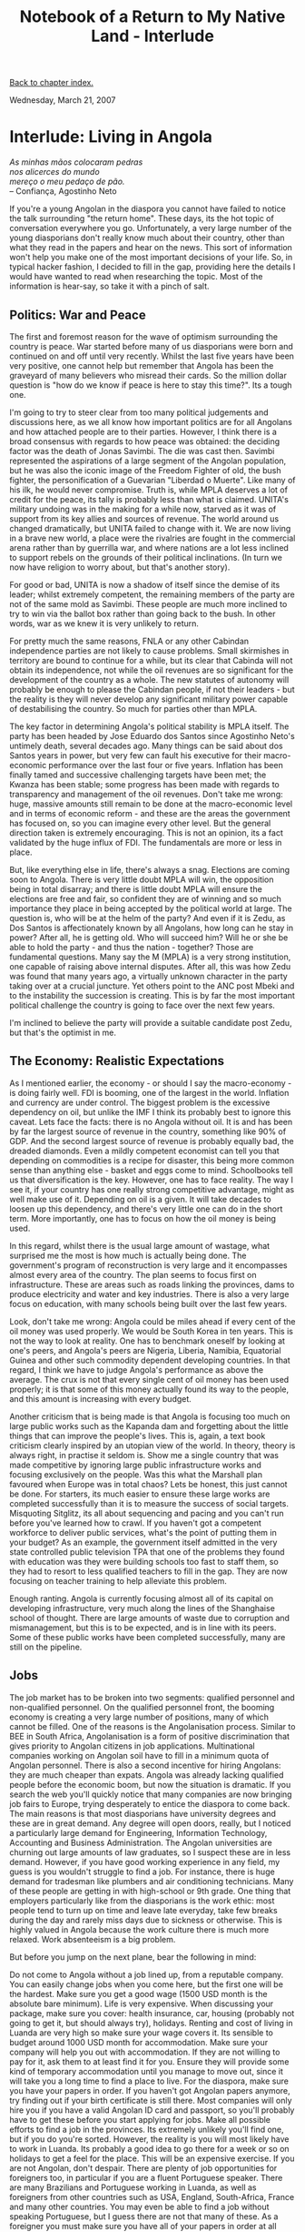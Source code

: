 #+title: Notebook of a Return to My Native Land - Interlude
#+author: Marco Craveiro
#+options: num:nil author:nil toc:nil
#+bind: org-html-validation-link nil
#+HTML_HEAD: <link rel="stylesheet" href="../css/tufte.css" type="text/css" />

[[file:index.org][Back to chapter index.]]

Wednesday, March 21, 2007

* Interlude: Living in Angola

#+begin_verse
/As minhas mãos colocaram pedras/
/nos alicerces do mundo/
/mereço o meu pedaço de pão./
-- Confiança, Agostinho Neto
#+end_verse

If you're a young Angolan in the diaspora you cannot have failed to
notice the talk surrounding "the return home". These days, its the hot
topic of conversation everywhere you go. Unfortunately, a very large
number of the young diasporians don't really know much about their
country, other than what they read in the papers and hear on the
news. This sort of information won't help you make one of the most
important decisions of your life. So, in typical hacker fashion, I
decided to fill in the gap, providing here the details I would have
wanted to read when researching the topic. Most of the information is
hear-say, so take it with a pinch of salt.

** Politics: War and Peace

The first and foremost reason for the wave of optimism surrounding the
country is peace. War started before many of us diasporians were born
and continued on and off until very recently. Whilst the last five
years have been very positive, one cannot help but remember that
Angola has been the graveyard of many believers who misread their
cards. So the million dollar question is "how do we know if peace is
here to stay this time?". Its a tough one.

I'm going to try to steer clear from too many political judgements and
discussions here, as we all know how important politics are for all
Angolans and how attached people are to their parties. However, I
think there is a broad consensus with regards to how peace was
obtained: the deciding factor was the death of Jonas Savimbi. The die
was cast then. Savimbi represented the aspirations of a large segment
of the Angolan population, but he was also the iconic image of the
Freedom Fighter of old, the bush fighter, the personification of a
Guevarian "Liberdad o Muerte". Like many of his ilk, he would never
compromise. Truth is, while MPLA deserves a lot of credit for the
peace, its tally is probably less than what is claimed. UNITA's
military undoing was in the making for a while now, starved as it was
of support from its key allies and sources of revenue. The world
around us changed dramatically, but UNITA failed to change with it. We
are now living in a brave new world, a place were the rivalries are
fought in the commercial arena rather than by guerrilla war, and where
nations are a lot less inclined to support rebels on the grounds of
their political inclinations. (In turn we now have religion to worry
about, but that's another story).

For good or bad, UNITA is now a shadow of itself since the demise of
its leader; whilst extremely competent, the remaining members of the
party are not of the same mold as Savimbi. These people are much more
inclined to try to win via the ballot box rather than going back to
the bush. In other words, war as we knew it is very unlikely to
return.

For pretty much the same reasons, FNLA or any other Cabindan
independence parties are not likely to cause problems. Small
skirmishes in territory are bound to continue for a while, but its
clear that Cabinda will not obtain its independence, not while the oil
revenues are so significant for the development of the country as a
whole. The new statutes of autonomy will probably be enough to please
the Cabindan people, if not their leaders - but the reality is they
will never develop any significant military power capable of
destabilising the country. So much for parties other than MPLA.

The key factor in determining Angola's political stability is MPLA
itself. The party has been headed by Jose Eduardo dos Santos since
Agostinho Neto's untimely death, several decades ago. Many things can
be said about dos Santos years in power, but very few can fault his
executive for their macro-economic performance over the last four or
five years. Inflation has been finally tamed and successive
challenging targets have been met; the Kwanza has been stable; some
progress has been made with regards to transparency and management of
the oil revenues. Don't take me wrong: huge, massive amounts still
remain to be done at the macro-economic level and in terms of economic
reform - and these are the areas the government has focused on, so you
can imagine every other level. But the general direction taken is
extremely encouraging. This is not an opinion, its a fact validated by
the huge influx of FDI. The fundamentals are more or less in place.

But, like everything else in life, there's always a snag. Elections
are coming soon to Angola. There is very little doubt MPLA will win,
the opposition being in total disarray; and there is little doubt MPLA
will ensure the elections are free and fair, so confident they are of
winning and so much importance they place in being accepted by the
political world at large. The question is, who will be at the helm of
the party? And even if it is Zedu, as Dos Santos is affectionately
known by all Angolans, how long can he stay in power? After all, he is
getting old. Who will succeed him? Will he or she be able to hold the
party - and thus the nation - together? Those are fundamental
questions. Many say the M (MPLA) is a very strong institution, one
capable of raising above internal disputes. After all, this was how
Zedu was found that many years ago, a virtually unknown character in
the party taking over at a crucial juncture. Yet others point to the
ANC post Mbeki and to the instability the succession is creating. This
is by far the most important political challenge the country is going
to face over the next few years.

I'm inclined to believe the party will provide a suitable candidate
post Zedu, but that's the optimist in me.

** The Economy: Realistic Expectations

As I mentioned earlier, the economy - or should I say the
macro-economy - is doing fairly well. FDI is booming, one of the
largest in the world. Inflation and currency are under control. The
biggest problem is the excessive dependency on oil, but unlike the IMF
I think its probably best to ignore this caveat. Lets face the facts:
there is no Angola without oil. It is and has been by far the largest
source of revenue in the country, something like 90% of GDP. And the
second largest source of revenue is probably equally bad, the dreaded
diamonds. Even a mildly competent economist can tell you that
depending on commodities is a recipe for disaster, this being more
common sense than anything else - basket and eggs come to
mind. Schoolbooks tell us that diversification is the key. However,
one has to face reality. The way I see it, if your country has one
really strong competitive advantage, might as well make use of
it. Depending on oil is a given. It will take decades to loosen up
this dependency, and there's very little one can do in the short
term. More importantly, one has to focus on how the oil money is being
used.

In this regard, whilst there is the usual large amount of wastage,
what surprised me the most is how much is actually being done. The
government's program of reconstruction is very large and it
encompasses almost every area of the country. The plan seems to focus
first on infrastructure. These are areas such as roads linking the
provinces, dams to produce electricity and water and key
industries. There is also a very large focus on education, with many
schools being built over the last few years.

Look, don't take me wrong: Angola could be miles ahead if every cent
of the oil money was used properly. We would be South Korea in ten
years. This is not the way to look at reality. One has to benchmark
oneself by looking at one's peers, and Angola's peers are Nigeria,
Liberia, Namibia, Equatorial Guinea and other such commodity dependent
developing countries. In that regard, I think we have to judge
Angola's performance as above the average. The crux is not that every
single cent of oil money has been used properly; it is that some of
this money actually found its way to the people, and this amount is
increasing with every budget.

Another criticism that is being made is that Angola is focusing too
much on large public works such as the Kapanda dam and forgetting
about the little things that can improve the people's lives. This is,
again, a text book criticism clearly inspired by an utopian view of
the world. In theory, theory is always right, in practise it seldom
is. Show me a single country that was made competitive by ignoring
large public infrastructure works and focusing exclusively on the
people. Was this what the Marshall plan favoured when Europe was in
total chaos? Lets be honest, this just cannot be done. For starters,
its much easier to ensure these large works are completed successfully
than it is to measure the success of social targets. Misquoting
Sitglitz, its all about sequencing and pacing and you can't run before
you've learned how to crawl. If you haven't got a competent workforce
to deliver public services, what's the point of putting them in your
budget? As an example, the government itself admitted in the very
state controlled public television TPA that one of the problems they
found with education was they were building schools too fast to staff
them, so they had to resort to less qualified teachers to fill in the
gap. They are now focusing on teacher training to help alleviate this
problem.

Enough ranting. Angola is currently focusing almost all of its capital
on developing infrastructure, very much along the lines of the
Shanghaise school of thought. There are large amounts of waste due to
corruption and mismanagement, but this is to be expected, and is in
line with its peers. Some of these public works have been completed
successfully, many are still on the pipeline.

** Jobs

The job market has to be broken into two segments: qualified personnel
and non-qualified personnel. On the qualified personnel front, the
booming economy is creating a very large number of positions, many of
which cannot be filled. One of the reasons is the Angolanisation
process. Similar to BEE in South Africa, Angolanisation is a form of
positive discrimination that gives priority to Angolan citizens in job
applications. Multinational companies working on Angolan soil have to
fill in a minimum quota of Angolan personnel. There is also a second
incentive for hiring Angolans: they are much cheaper than
expats. Angola was already lacking qualified people before the
economic boom, but now the situation is dramatic. If you search the
web you'll quickly notice that many companies are now bringing job
fairs to Europe, trying desperately to entice the diaspora to come
back. The main reasons is that most diasporians have university
degrees and these are in great demand. Any degree will open doors,
really, but I noticed a particularly large demand for Engineering,
Information Technology, Accounting and Business Administration. The
Angolan universities are churning out large amounts of law graduates,
so I suspect these are in less demand. However, if you have good
working experience in any field, my guess is you wouldn't struggle to
find a job. For instance, there is huge demand for tradesman like
plumbers and air conditioning technicians. Many of these people are
getting in with high-school or 9th grade. One thing that employers
particularly like from the diasporians is the work ethic: most people
tend to turn up on time and leave late everyday, take few breaks
during the day and rarely miss days due to sickness or otherwise. This
is highly valued in Angola because the work culture there is much more
relaxed. Work absenteeism is a big problem.

But before you jump on the next plane, bear the following in mind:

Do not come to Angola without a job lined up, from a reputable
company. You can easily change jobs when you come here, but the first
one will be the hardest.  Make sure you get a good wage (1500 USD
month is the absolute bare minimum). Life is very expensive. When
discussing your package, make sure you cover: health insurance, car,
housing (probably not going to get it, but should always try),
holidays. Renting and cost of living in Luanda are very high so make
sure your wage covers it. Its sensible to budget around 1000 USD month
for accommodation.  Make sure your company will help you out with
accommodation. If they are not willing to pay for it, ask them to at
least find it for you. Ensure they will provide some kind of temporary
accommodation until you manage to move out, since it will take you a
long time to find a place to live.  For the diaspora, make sure you
have your papers in order. If you haven't got Angolan papers anymore,
try finding out if your birth certificate is still there. Most
companies will only hire you if you have a valid Angolan ID card and
passport, so you'll probably have to get these before you start
applying for jobs.  Make all possible efforts to find a job in the
provinces. Its extremely unlikely you'll find one, but if you do
you're sorted. However, the reality is you will most likely have to
work in Luanda. Its probably a good idea to go there for a week or so
on holidays to get a feel for the place. This will be an expensive
exercise.  If you are not Angolan, don't despair. There are plenty of
job opportunities for foreigners too, in particular if you are a
fluent Portuguese speaker. There are many Brazilians and Portuguese
working in Luanda, as well as foreigners from other countries such as
USA, England, South-Africa, France and many other countries. You may
even be able to find a job without speaking Portuguese, but I guess
there are not that many of these. As a foreigner you must make sure
you have all of your papers in order at all times, including visa and
work permits. The government is very strict, and you may be asked for
papers at any time. Also, when discussing the job package make sure
the cost of the work permit is fully covered by the company employing
you.  If you have any friends or family in the country contact
them. You will need a lot of help.  Be prepared to wait. Things will
take a very long time to happen, both at the corporate level and
especially at the government level.  Don't expect a relaxed life at
work. You will have to do the same hours as you would in Europe or
USA, and working late is pretty common. Pressure will be perhaps a bit
less intense, but this will vary a lot from company to company.  There
are also positive aspects to take into account:

The wages are higher than what many diasporians can aspire to in
Europe and USA, particularly if you just graduated from university.
Most companies will throw you in at the deep end. Managerial positions
that would take you years to obtain in Europe or America are routinely
given to very young people.  Most people I have met truly believe that
they are helping their country by creating economic growth. This
feeling of achievement is hard to come by in developed countries,
where one tends to feel just like another cog in a big machine. In
Angola you truly feel like you are making a difference. Of course, it
still remains to be seen whether this growth is really going to create
the development the country needs, but for the moment most people are
optimistic.  With regards to the non-qualified personnel, the
situation is very different. Like very much all of southern Africa,
Angola is struggling to provide employment for most of its
citizens. Numbers are hard to come by, and they cannot be fully
trusted since there has not been any proper data collection for a
while, but many sources believe unemployment is higher than 50%. Now,
the thing is, 50% is not just a number - not just ten times more than
a normal western country; at this sorts of thresholds, the average
western country would be facing social and economic meltdown. Of
course, this being Africa, there is a kind of normality in these
abnormal conditions. The war created a very large exodus from the
country side to the capital. In the past, Huambo was the most densely
populated province; this role was taken over by Luanda, on a grand
scale. Again, figures are sketchy - we won't know for sure until the
electoral registration process is completed - but some sources believe
that there are more than 8 million people living in Luanda. Most of
these live in shanty towns (mussueques) and do not have official
jobs. Instead, they make a living in the parallel economy, most likely
in commerce.

Its very difficult to find official non-qualified work, and when you
do its probably not going to be paid that well. A security guard makes
around 100 to 150 USD a month, a sum that seems handsome for any third
world country but in Luanda is next to nothing. Just getting to work
will cost you 2 USD a day or more, and you'll be stuck in traffic for
hours on end. With the economic boom, there has been significant job
creation at the lower ends of the market - construction in
particular. However, this has only made a small dent on the overall
employment because Luanda is so overpopulated. The government is keen
on creating incentives for people to move out of the capital, and
indeed the quality of living outside Luanda is much better for the
poorer people. The problem is, many of the mussueque inhabitants have
been in Luanda for ten or twenty years, and are not very easily
persuaded to go elsewhere. Some - the young crowd in particular - are
urbanites and will not be able to adapt to rural life. For these
people, finding a job is very hard. Many people work as taxi drivers,
cleaning ladies, security guards or salesman of one sort or
other. Many are just bayaye, people that find one job today, none
tomorrow.

** Corruption

Like every other third world country, Angola suffers from corruption
at all levels. The root cause for corruption in the civil service are
the low wages. In general, things will work much slower unless you
provide some additional stimulus, the gasosa. The government is trying
to address this issue by trimming down the public sector and
increasing wages, but this is a very hard thing to achieve and should
be seen as a long term objective. After all, corruption is rife in
countries like China and India and they are still able to grow at a
very fast pace.

** Health

Overall, one has to say that health in Angola is pretty good. The
biggest downside is its cost, which makes it unavailable to a large
percentage of the population. However, the "middle-class" can choose
between a large number of private clinics. These are rather expensive
in Luanda, and one outing to the doctor can cost you as much as 200
USD if you're not careful. Outside of Luanda, in the provinces, the
costs are much lower and in general the service seems to be much
better too. The good thing about these private clinics is that they
will see you almost instantly.

With regards to medicine, chemists seem to have all the drugs one can
find in Europe, many of which at the same prices or slightly lower. In
general though, these are expensive.

With regards to the public health service, this is in its infancy but
the government has spent quite a lot of money in creating new
hospitals and clinics and in refurbishing the existing ones. We went
past quite a few in Luanda (such as Josina Marchel) but we didn't
actually go inside so we cannot comment on the quality of service. Be
prepared to wait for a while to be seen though.

** Crime

This is one of the most surprising things about Angola: in general,
its actually a pretty quiet sort of country. Luanda is definitely the
epicentre of all crime and violence in Angola, but unlike other big
African cities - Jo'burg comes to mind - it doesn't make you feel like
you're about to be mugged every time you leave the house. Don't take
me wrong, Luanda is, by European standards, a very dangerous
place. But if you are not carrying any valuables or wearing nice
clothes, and if you are walking in the parts of town which are known
to be safe its unlikely you'll get mugged. Night time is obviously
more dangerous than daytime.

You should avoid going on Candongueiros (combi taxis), in particular
the ones that go across town, although we personally made extensive
use of them and had no problems at all. Also, while Angola is a pretty
integrated country its important to remember that colour is an obvious
tag; non-black people stand out a lot more in poorer places (mulattoes
included), so make sure you know the area and the locals well. For
instance, very few non-blacks use candongueiros so you will be an
obvious target.

On the negative side, you will need to be careful when driving a car,
particularly nice looking ones, and when going to or leaving your flat
and job. You will probably want to have a security guard in your
house, or one for the building if you live in a flat. We've heard
quite a few stories of people getting mugged inside their own
buildings. Its also a good idea to go out in large groups at night.

But overall, I must say though that Luanda is not in the same league
as South Africa when it comes to crime. The main difference seems to
be that most crime is not violent; that is, people are happy to mug
you and run - or beat you up if your mobile phone is not one of the
latest generation - but they are unlikely to shoot you or stab you. It
happens occasionally, of course, but not frequently. In South Africa,
the situation is very different. A lot of robbers kill and rape, its
seen as part of the course. I think the main reason for it is the
heavy presence of police in Angola. We saw policemen in every town we
went to, many of them on the beat. In South Africa you seldom see a
police officer.

Outside of Luanda its a different matter altogether. If one excludes
problematic areas such as Cabinda and parts of the Lundas, all
provinces are extremely safe. In Namibe and Benguela, for example, you
can actually walk round with your valuables, day or night. Be sure to
ask the locals, of course.

** Housing

As we said previously, housing is a big problem in Angola, especially
in Luanda. There just aren't enough houses available to go round so
the house prices are, if you'll pardon the pun, up the roof. The
private sector was quick to detect the opportunity, and Luanda is now
one big building site. Unfortunately, most of these new constructions
are expensive buildings and private condominiums, completely secluded
from the rest of the city. These normally sell out well before
completion and are horrendously expensive. For instance, we heard that
a new set of flats going up near the Marginal has units at over 1M USD
and is completely sold out. We also saw a nice new condominium being
built by Soares da Costa where some houses cost over 500K USD. You can
find some houses for 200K but you'll have to look really hard.

The other problem is that many of the existing houses and flats are
actually not that nice, although they are really expensive. Some old
houses are being sold for an absolute fortune. If you decide to rent,
the situation is also difficult. For instance, its common for
landlords to make "agreements" with tenants which are not particularly
beneficial for the tenants. For instance, many landlords require you
to renovate the house. In return they will give you a slightly lower
rent (not that low, really) for a specified period of time (say one or
two years). After that period elapses, the rent goes up. If you can't
afford it, you'll have to move out and renovate somewhere else. Some
of the renovation work is pretty extensive, including painting the
whole flat, putting new flooring or new plumbing, buying furniture,
etc. Because the shortage of houses is so severe, tenants have no
option but to put up with these requirements.

Thing is, if there is one thing Angola has lots of, it is
space. Luanda is surrounded by huge expanses of empty land. The
government noticed this too and decided to create a whole brand new
Luanda in Luanda Sul. Many of these projects are private, such as
Belas Shopping. Some are government led and focus on affordability,
such as Lar do Patriota. These are normally housing cooperatives, and
work as follows: you join the cooperative by paying a fee and a
monthly instalment (normally a small amount); the cooperative starts
building houses, and handing them out on a first-come first-served
basis. The money you have payed till then is taken out of the overall
cost of the house, and you then start paying a regular mortgage. These
projects started off at very reasonable prices such as 60K USD but
have since gone up quite significantly - although still much less than
the private condominiums. Some people complained of corruption and
inferior quality materials in these projects, but the houses we saw
looked rather nice, if somewhat small. The only problem is that the
infrastructure surrounding these projects is not moving as fast as the
building so in some cases people have moved in before the tarmac has
reached their neighbourhood. In addition, Luanda Sul is mainly a
residential area at the moment, so you have to commute to central
Luanda for work. This is easier said than done, with the massive
traffic jams Luanda experiences every day. And when the rains begin,
its even worse.

Another peculiarity about housing in Luanda is electricity and water -
or lack of, should I say. This problem is a lot less prevailing in
Luanda Sul, but quite common everywhere else. Basically, you never
know when electricity and water are going to be available. Sometimes
it can be up to a week or more without it. Well-off people have
generators for the electricity and tanks for the water, but the
diaspora moving in has no access to these facilities.

Finally, one last note about construction. It is cheap enough to buy
land and build a house (well, cheap in Luandan terms). A plot of land
in Luanda Sul can cost you as little as 10K-20K USD. However, building
a house in Angola is not for the faint of heart. Everyone I spoke to
said its an incredibly difficult undertaking, costing large sums of
money - nothing goes according to plan - and huge amounts of time -
the paperwork is difficult and managing staff is impossible.

** Banking

At this point in time, you cannot use VISA cards in Angola to access
your international accounts. The Multicaixa network (the network of
ATMs) is looking into it and expects to solve this major problem in
the first or second quarter of 2007. This is a major bummer and means
you won't be able to get any money out, so you'll have to have lots of
hard cash on you. Some places (very few) accept credit cards, but
there aren't that many, really. Whilst we all wait for Multicaixa,
there are two alternatives to get money out: a) you can either
transfer your money to a person you trust with a bank account in
Angola, which will cost you less than 5% in charges; or b) use Western
Union. This is slightly more expensive, but its very efficient; money
is made available within the hour. The only downside is queueing. The
only offices available in Luanda appear to be in Mutamba (Millennium
Bank), and they are always very crowded.

In terms of opening a bank account, the banks in Angola seem pretty
efficient. You'll find quite a few Portuguese banks there (BESA,
Totta, Millennium, etc.). Unfortunately, you cannot access Portuguese
accounts from the Angolan counterparts, you need to actually open up a
new account on Angolan soil. As far as I could ascertain, you need an
Angolan passport or a valid work visa to open an account, and the
process seems very easy and quick. With the account, you'll most
likely get a Multicaixa card and there are plenty of ATMs around to
withdraw money from. Most of them have security guards, but one should
always be careful when getting money out. Note that you cannot use
your Multicaixa card outside of Angola.

** Cost of Living

The cost of living in Angola is pretty high, and in Luanda is
extremely high. We've already seen how housing is expensive. Groceries
and other household goods are also very expensive; in many cases, are
as expensive as they would be in Europe, in countries where wages are
much higher. Some goods are actually more expensive in Angola than
elsewhere. For instance a carton of juice costs around 3 USD. Bread is
quite good and cheap, but cheese, ham and other items are very
expensive.

Eating out is extremely expensive. A meal out in an average restaurant
will cost you no less than 15 USD. Some more upmarket places charge as
much as 40 USD for some dishes. Two people would normally spend
between 50 to 100 USD when going to a restaurant.

Clubs and bars are also expensive. For instance, we were charged 20
USD to get in to Bar In in Ilha. This includes drinks (around 8
whiskies worth). You can haggle in some of these places and get the
doorman to reduce the bill.

** Travelling

Owning a car in Angola is a must. This should preferably be a 4x4, as
there are many roads you can't actually negotiate without one. This is
particularly important if you intend to drive to the
provinces. Although there is a network of public transport, it doesn't
cover a significant area and the service it provides is rather
haphazard. This is changing somewhat with recent investments, but it
will take a while. Most locals use candongueiros (Toyota Hiaces) or
taxis to get everywhere, and in the provinces kupapatas (motorbike
taxis).

If you do own a car and live in Luanda, you are bound to spend the
vast majority of your driving time stuck in a traffic jam. This is
partially due to the inadequate state of the roads but also to do with
the sheer number of cars on the roads. Driving in the capital is not
for the faint of heart.

In terms of travelling to the provinces, the best method is by
plane. There are several companies that fly to the provinces, and
prices normally start around 100 USD for a single. If you go with one
of the more reputable companies such as SonAir and Air Gemini you
shouldn't have many problems with cancellations and other
mishaps. TAAG is not recommended for internal flights (but its fine
for international flights). If you are more adventurous you can try
going by bus using SGO Interprovincial. This is not advisable, in
particular from Luanda. Most roads in Angola are in pretty bad
condition. One trip that is very safe to do by bus is from Lubango to
Namibe though, where the roads are absolutely excellent. Lastly, you
can also travel by candongueiro or other informal drivers to the
different provinces. This is not at all recommended.

** Internet, TV

Access to the web is fairly common, and there are several cyber cafe's
available, in particular in Luanda. However, the quality of the links
these cafes use is very low. As a result, access is slow and
haphazard, with frequent downtimes. It can stop functioning for 10
minutes or so during the hour you've paid for, and the cyber will not
take any responsibility for it. In addition, web access is not
cheap. An hour costs 250 Kwanzas (a bit less than 3 USD).

Internet to the house is not very common, but it does exist. It can be
as expensive as 70 USD a month, and its not particularly
fast. However, cable is now becoming available, and with it the
promise of broadband. In addition, the government intends to link all
provinces via fibre optic by 2009 and some of this work has already
started.

In terms of TV, the most common provider is DSTV, a South African
satellite company. This gives you access to a lot of Portuguese
speaking channels such as Brazilian and Portuguese TV, as well as the
usual international channels. There is also state TV but most people
(including the poorest) have satellite TV.

** Going Out

Other than being expensive, night-life in Luanda is actually pretty
good. There are many bars to choose from, and the crowds in those bars
are pretty posh. Many of these bars look rather impressive, and have
really good music. Electronic music is now the most common, and whilst
there is some cheesy dance music there is also a lot of good House and
Techno. Its harder to find bars with African music (Kizomba in
particular) but they do exist. There are still quite a few clubs with
Kizomba though, plenty to choose from.

There is a large choice of restaurants in Luanda, all
expensive. Whilst the food is not bad, the service normally
is. Perhaps its because Angolan waiters don't get paid on tips, but
whatever the reason is, most waiters are rather rude. Even the most
expensive places seem to have problems with their staff, including
Hotel Tropico and Cais De Quatro. You just get this feeling people
don't want to be there.

In terms of the provinces, there are less places to choose from, and
the staff normally is slightly less rude.

** Quality of Living

In general, and even taking into account problems such as no
electricity or water for extended periods of time, it has to be said
that most of the young qualified people have a good standard of
living. In fact, this is one of the biggest pluses of living in
Angola, and stems from the fact that wages for qualified staff are
high, allowing people to enjoy themselves on their time off. Provinces
such as Benguela and Namibe are particularly remarkable in this
regard, but Luanda has a lot to offer too.

Other than tropical rain, weather is pretty good almost all year round
in most provinces. For Luandans, weekends are normally spent at the
beach, either the closer ones such as Ilha or Mussulo or slightly
further out (Cabo Ledo, Porto Amboim). A lot of the well-off people
have beach houses, boats and jet-ski's and use them on weekends. Those
who haven't got these items normally know someone who knows someone
who has them.

Many people are now travelling to the provinces and exploring the
countryside. There are many extremely beautiful places, and people are
now making the effort to see them. The tourism industry is still in
its infancy, but the well-off segment of the population is pushing it
up.

This, of course, has to be contrasted with the vast majority of
Angolans, who enjoy a very low standard of living. The contrast is
perhaps one of the most challenging aspects of the whole experience,
and it will probably take quite a while to adapt to living in a place
with such huge disparities between rich and poor.
